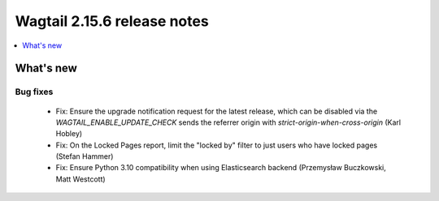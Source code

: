 ============================
Wagtail 2.15.6 release notes
============================

.. contents::
    :local:
    :depth: 1


What's new
==========

Bug fixes
~~~~~~~~~

 * Fix: Ensure the upgrade notification request for the latest release, which can be disabled via the `WAGTAIL_ENABLE_UPDATE_CHECK` sends the referrer origin with `strict-origin-when-cross-origin` (Karl Hobley)
 * Fix: On the Locked Pages report, limit the "locked by" filter to just users who have locked pages (Stefan Hammer)
 * Fix: Ensure Python 3.10 compatibility when using Elasticsearch backend (Przemysław Buczkowski, Matt Westcott)
